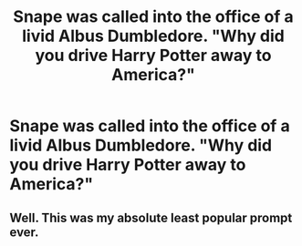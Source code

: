 #+TITLE: Snape was called into the office of a livid Albus Dumbledore. "Why did you drive Harry Potter away to America?"

* Snape was called into the office of a livid Albus Dumbledore. "Why did you drive Harry Potter away to America?"
:PROPERTIES:
:Author: Vercalos
:Score: 1
:DateUnix: 1611018936.0
:DateShort: 2021-Jan-19
:FlairText: Prompt
:END:

** Well. This was my absolute least popular prompt ever.
:PROPERTIES:
:Author: Vercalos
:Score: 1
:DateUnix: 1611257975.0
:DateShort: 2021-Jan-21
:END:
